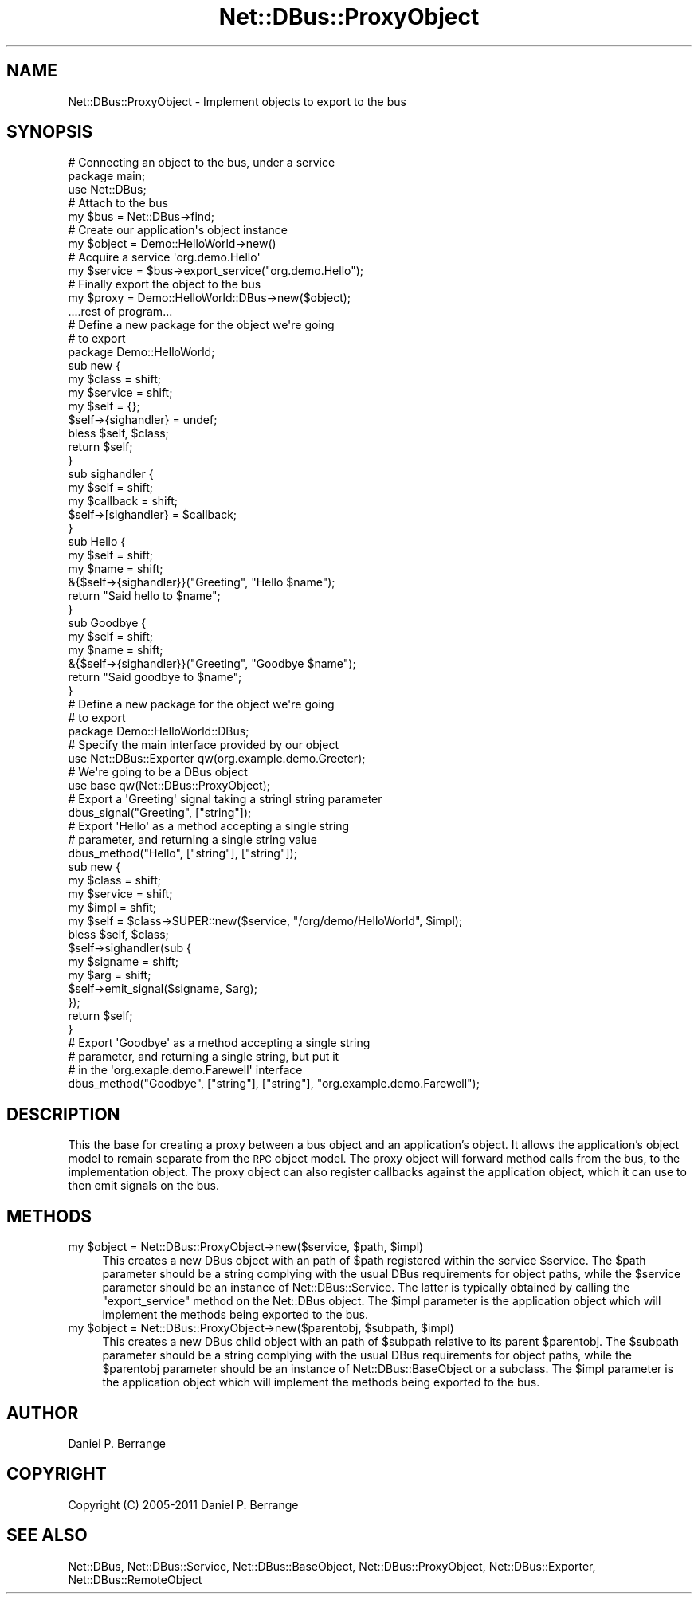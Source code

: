 .\" Automatically generated by Pod::Man 4.14 (Pod::Simple 3.40)
.\"
.\" Standard preamble:
.\" ========================================================================
.de Sp \" Vertical space (when we can't use .PP)
.if t .sp .5v
.if n .sp
..
.de Vb \" Begin verbatim text
.ft CW
.nf
.ne \\$1
..
.de Ve \" End verbatim text
.ft R
.fi
..
.\" Set up some character translations and predefined strings.  \*(-- will
.\" give an unbreakable dash, \*(PI will give pi, \*(L" will give a left
.\" double quote, and \*(R" will give a right double quote.  \*(C+ will
.\" give a nicer C++.  Capital omega is used to do unbreakable dashes and
.\" therefore won't be available.  \*(C` and \*(C' expand to `' in nroff,
.\" nothing in troff, for use with C<>.
.tr \(*W-
.ds C+ C\v'-.1v'\h'-1p'\s-2+\h'-1p'+\s0\v'.1v'\h'-1p'
.ie n \{\
.    ds -- \(*W-
.    ds PI pi
.    if (\n(.H=4u)&(1m=24u) .ds -- \(*W\h'-12u'\(*W\h'-12u'-\" diablo 10 pitch
.    if (\n(.H=4u)&(1m=20u) .ds -- \(*W\h'-12u'\(*W\h'-8u'-\"  diablo 12 pitch
.    ds L" ""
.    ds R" ""
.    ds C` ""
.    ds C' ""
'br\}
.el\{\
.    ds -- \|\(em\|
.    ds PI \(*p
.    ds L" ``
.    ds R" ''
.    ds C`
.    ds C'
'br\}
.\"
.\" Escape single quotes in literal strings from groff's Unicode transform.
.ie \n(.g .ds Aq \(aq
.el       .ds Aq '
.\"
.\" If the F register is >0, we'll generate index entries on stderr for
.\" titles (.TH), headers (.SH), subsections (.SS), items (.Ip), and index
.\" entries marked with X<> in POD.  Of course, you'll have to process the
.\" output yourself in some meaningful fashion.
.\"
.\" Avoid warning from groff about undefined register 'F'.
.de IX
..
.nr rF 0
.if \n(.g .if rF .nr rF 1
.if (\n(rF:(\n(.g==0)) \{\
.    if \nF \{\
.        de IX
.        tm Index:\\$1\t\\n%\t"\\$2"
..
.        if !\nF==2 \{\
.            nr % 0
.            nr F 2
.        \}
.    \}
.\}
.rr rF
.\" ========================================================================
.\"
.IX Title "Net::DBus::ProxyObject 3"
.TH Net::DBus::ProxyObject 3 "2019-12-16" "perl v5.32.0" "User Contributed Perl Documentation"
.\" For nroff, turn off justification.  Always turn off hyphenation; it makes
.\" way too many mistakes in technical documents.
.if n .ad l
.nh
.SH "NAME"
Net::DBus::ProxyObject \- Implement objects to export to the bus
.SH "SYNOPSIS"
.IX Header "SYNOPSIS"
.Vb 2
\&  # Connecting an object to the bus, under a service
\&  package main;
\&
\&  use Net::DBus;
\&
\&  # Attach to the bus
\&  my $bus = Net::DBus\->find;
\&
\&  # Create our application\*(Aqs object instance
\&  my $object = Demo::HelloWorld\->new()
\&
\&  # Acquire a service \*(Aqorg.demo.Hello\*(Aq
\&  my $service = $bus\->export_service("org.demo.Hello");
\&
\&  # Finally export the object to the bus
\&  my $proxy = Demo::HelloWorld::DBus\->new($object);
\&
\&  ....rest of program...
\&
\&
\&  # Define a new package for the object we\*(Aqre going
\&  # to export
\&  package Demo::HelloWorld;
\&
\&  sub new {
\&      my $class = shift;
\&      my $service = shift;
\&      my $self = {};
\&
\&      $self\->{sighandler} = undef;
\&
\&      bless $self, $class;
\&
\&      return $self;
\&  }
\&
\&  sub sighandler {
\&      my $self = shift;
\&      my $callback = shift;
\&
\&      $self\->[sighandler} = $callback;
\&  }
\&
\&  sub Hello {
\&    my $self = shift;
\&    my $name = shift;
\&
\&    &{$self\->{sighandler}}("Greeting", "Hello $name");
\&    return "Said hello to $name";
\&  }
\&
\&  sub Goodbye {
\&    my $self = shift;
\&    my $name = shift;
\&
\&    &{$self\->{sighandler}}("Greeting", "Goodbye $name");
\&    return "Said goodbye to $name";
\&  }
\&
\&
\&  # Define a new package for the object we\*(Aqre going
\&  # to export
\&  package Demo::HelloWorld::DBus;
\&
\&  # Specify the main interface provided by our object
\&  use Net::DBus::Exporter qw(org.example.demo.Greeter);
\&
\&  # We\*(Aqre going to be a DBus object
\&  use base qw(Net::DBus::ProxyObject);
\&
\&  # Export a \*(AqGreeting\*(Aq signal taking a stringl string parameter
\&  dbus_signal("Greeting", ["string"]);
\&
\&  # Export \*(AqHello\*(Aq as a method accepting a single string
\&  # parameter, and returning a single string value
\&  dbus_method("Hello", ["string"], ["string"]);
\&
\&  sub new {
\&      my $class = shift;
\&      my $service = shift;
\&      my $impl = shfit;
\&      my $self = $class\->SUPER::new($service, "/org/demo/HelloWorld", $impl);
\&
\&      bless $self, $class;
\&
\&      $self\->sighandler(sub {
\&          my $signame = shift;
\&          my $arg = shift;
\&          $self\->emit_signal($signame, $arg);
\&      });
\&
\&      return $self;
\&  }
\&
\&  # Export \*(AqGoodbye\*(Aq as a method accepting a single string
\&  # parameter, and returning a single string, but put it
\&  # in the \*(Aqorg.exaple.demo.Farewell\*(Aq interface
\&
\&  dbus_method("Goodbye", ["string"], ["string"], "org.example.demo.Farewell");
.Ve
.SH "DESCRIPTION"
.IX Header "DESCRIPTION"
This the base for creating a proxy between a bus object and an
application's object. It allows the application's object model
to remain separate from the \s-1RPC\s0 object model. The proxy object
will forward method calls from the bus, to the implementation
object. The proxy object can also register callbacks against
the application object, which it can use to then emit signals
on the bus.
.SH "METHODS"
.IX Header "METHODS"
.ie n .IP "my $object = Net::DBus::ProxyObject\->new($service, $path, $impl)" 4
.el .IP "my \f(CW$object\fR = Net::DBus::ProxyObject\->new($service, \f(CW$path\fR, \f(CW$impl\fR)" 4
.IX Item "my $object = Net::DBus::ProxyObject->new($service, $path, $impl)"
This creates a new DBus object with an path of \f(CW$path\fR
registered within the service \f(CW$service\fR. The \f(CW$path\fR
parameter should be a string complying with the usual
DBus requirements for object paths, while the \f(CW$service\fR
parameter should be an instance of Net::DBus::Service.
The latter is typically obtained by calling the \f(CW\*(C`export_service\*(C'\fR
method on the Net::DBus object. The \f(CW$impl\fR parameter is
the application object which will implement the methods being
exported to the bus.
.ie n .IP "my $object = Net::DBus::ProxyObject\->new($parentobj, $subpath, $impl)" 4
.el .IP "my \f(CW$object\fR = Net::DBus::ProxyObject\->new($parentobj, \f(CW$subpath\fR, \f(CW$impl\fR)" 4
.IX Item "my $object = Net::DBus::ProxyObject->new($parentobj, $subpath, $impl)"
This creates a new DBus child object with an path of \f(CW$subpath\fR
relative to its parent \f(CW$parentobj\fR. The \f(CW$subpath\fR
parameter should be a string complying with the usual
DBus requirements for object paths, while the \f(CW$parentobj\fR
parameter should be an instance of Net::DBus::BaseObject or
a subclass. The \f(CW$impl\fR parameter is the application object
which will implement the methods being exported to the bus.
.SH "AUTHOR"
.IX Header "AUTHOR"
Daniel P. Berrange
.SH "COPYRIGHT"
.IX Header "COPYRIGHT"
Copyright (C) 2005\-2011 Daniel P. Berrange
.SH "SEE ALSO"
.IX Header "SEE ALSO"
Net::DBus, Net::DBus::Service, Net::DBus::BaseObject,
Net::DBus::ProxyObject, Net::DBus::Exporter,
Net::DBus::RemoteObject
